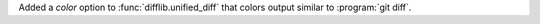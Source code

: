 Added a *color* option to :func:`difflib.unified_diff` that colors output
similar to :program:`git diff`.
